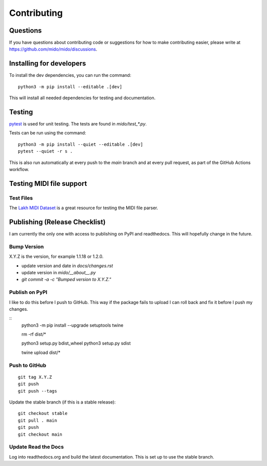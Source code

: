 Contributing
============


Questions
---------

If you have questions about contributing code or suggestions
for how to make contributing easier, please write at
https://github.com/mido/mido/discussions.


Installing for developers
-------------------------

To install the dev dependencies, you can run the command::

    python3 -m pip install --editable .[dev]

This will install all needed dependencies for testing and documentation.


Testing
-------

`pytest <http://doc.pytest.org/>`_ is used for unit testing. The tests
are found in `mido/test_*.py`.

Tests can be run using the command::

    python3 -m pip install --quiet --editable .[dev]
    pytest --quiet -r s .

This is also run automatically at every push to the `main` branch and
at every pull request, as part of the GitHub Actions workflow.


Testing MIDI file support
-------------------------

Test Files
^^^^^^^^^^

The `Lakh MIDI Dataset <http://www.colinraffel.com/projects/lmd/>`_ is
a great resource for testing the MIDI file parser.


Publishing (Release Checklist)
------------------------------

I am currently the only one with access to publishing on PyPI and
readthedocs. This will hopefully change in the future.


Bump Version
^^^^^^^^^^^^

X.Y.Z is the version, for example 1.1.18 or 1.2.0.

* update version and date in `docs/changes.rst`

* update version in `mido/__about__.py`

* `git commit -a -c "Bumped version to X.Y.Z."`



Publish on PyPI
^^^^^^^^^^^^^^^

I like to do this before I push to GitHub. This way if the package
fails to upload I can roll back and fix it before I push my changes.

::
    python3 -m pip install --upgrade setuptools twine

    rm -rf dist/*

    python3 setup.py bdist_wheel
    python3 setup.py sdist

    twine upload dist/*


Push to GitHub
^^^^^^^^^^^^^^

::

    git tag X.Y.Z
    git push
    git push --tags


Update the stable branch (if this is a stable release):

::

   git checkout stable
   git pull . main
   git push
   git checkout main


Update Read the Docs
^^^^^^^^^^^^^^^^^^^^

Log into readthedocs.org and build the latest documentation. This is
set up to use the stable branch.
